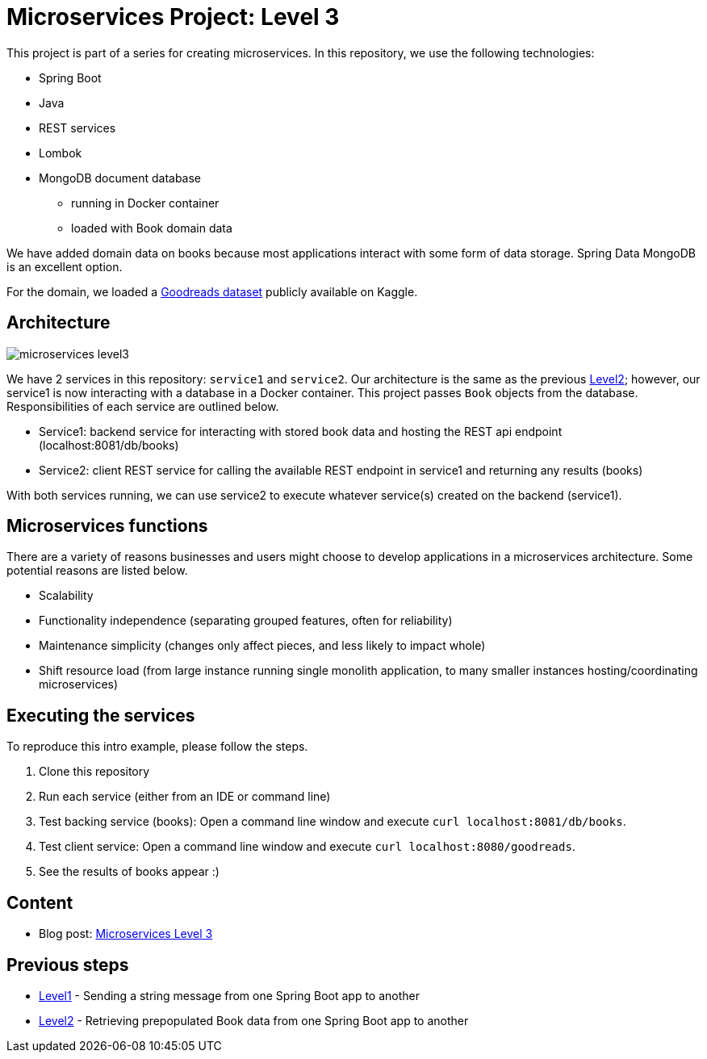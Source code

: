 = Microservices Project: Level 3

This project is part of a series for creating microservices. In this repository, we use the following technologies:

* Spring Boot
* Java
* REST services
* Lombok
* MongoDB document database
** running in Docker container
** loaded with Book domain data

We have added domain data on books because most applications interact with some form of data storage. Spring Data MongoDB is an excellent option.

For the domain, we loaded a https://www.kaggle.com/jealousleopard/goodreadsbooks[Goodreads dataset^] publicly available on Kaggle.

== Architecture

image::microservices-level3.png[]

We have 2 services in this repository: `service1` and `service2`. Our architecture is the same as the previous https://github.com/JMHReif/microservices-level2[Level2^]; however, our service1 is now interacting with a database in a Docker container. This project passes `Book` objects from the database. Responsibilities of each service are outlined below.

* Service1: backend service for interacting with stored book data and hosting the REST api endpoint (localhost:8081/db/books)
* Service2: client REST service for calling the available REST endpoint in service1 and returning any results (books)

With both services running, we can use service2 to execute whatever service(s) created on the backend (service1).

== Microservices functions

There are a variety of reasons businesses and users might choose to develop applications in a microservices architecture. Some potential reasons are listed below.

* Scalability
* Functionality independence (separating grouped features, often for reliability)
* Maintenance simplicity (changes only affect pieces, and less likely to impact whole)
* Shift resource load (from large instance running single monolith application, to many smaller instances hosting/coordinating microservices)

== Executing the services

To reproduce this intro example, please follow the steps.

1. Clone this repository
2. Run each service (either from an IDE or command line)
3. Test backing service (books): Open a command line window and execute `curl localhost:8081/db/books`.
4. Test client service: Open a command line window and execute `curl localhost:8080/goodreads`.
5. See the results of books appear :)

== Content

* Blog post: https://jmhreif.com/blog/2022/microservices-level3/[Microservices Level 3^]

== Previous steps

* https://github.com/JMHReif/microservices-level1[Level1] - Sending a string message from one Spring Boot app to another
* https://github.com/JMHReif/microservices-level2[Level2] - Retrieving prepopulated Book data from one Spring Boot app to another